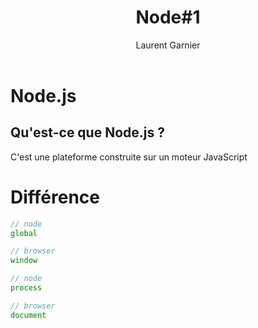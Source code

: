 #+TITLE: Node#1
#+AUTHOR: Laurent Garnier

* Node.js
** Qu'est-ce que Node.js ?
   
   C'est une plateforme construite sur un moteur JavaScript

* Différence

  #+BEGIN_SRC javascript
    // node
    global

    // browser
    window

    // node
    process

    // browser
    document
  #+END_SRC
